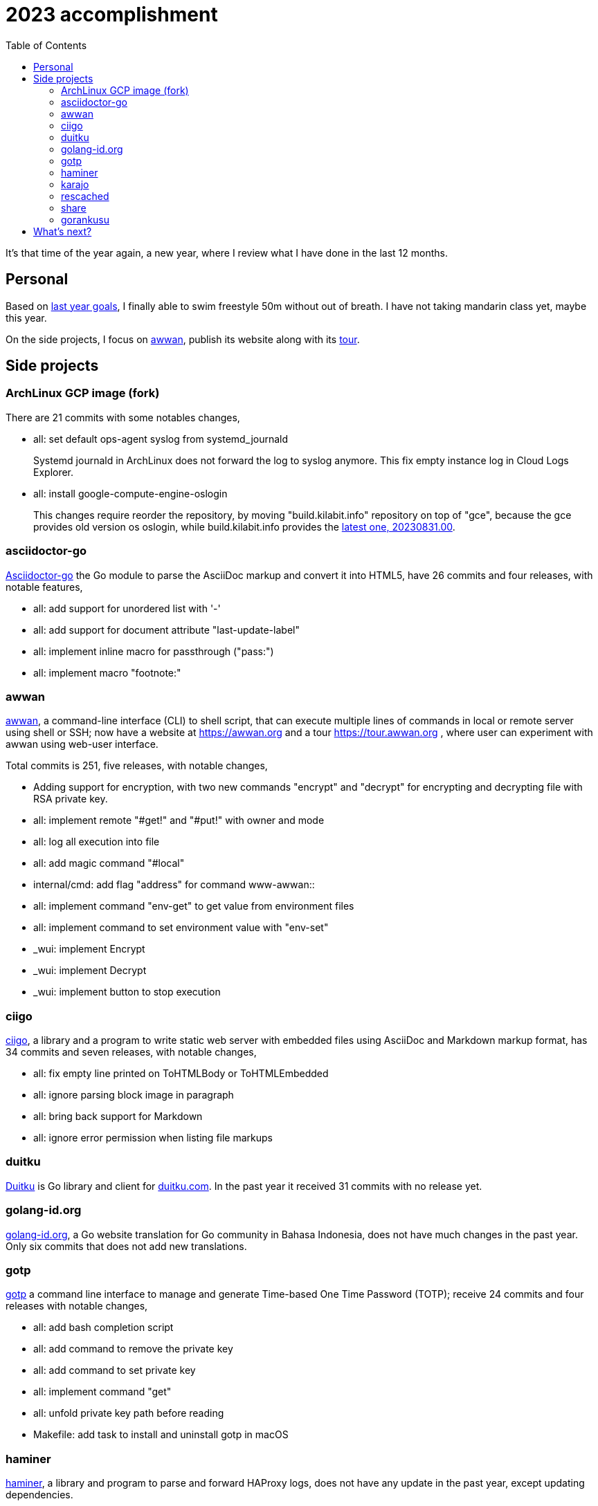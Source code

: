 = 2023 accomplishment
:toc:
:sectanchors:

It's that time of the year again, a new year, where I review what I
have done in the last 12 months.

== Personal

Based on
link:/journal/2023/2022_accomplishment/#what_next_[last year goals],
I finally able to swim freestyle 50m without out of breath.
I have not taking mandarin class yet, maybe this year.

On the side projects, I focus on https://awwan.org[awwan], publish its
website along with its https://tour.awwan.org[tour].


== Side projects

=== ArchLinux GCP image (fork)

There are 21 commits with some notables changes,

* all: set default ops-agent syslog from systemd_journald
+
Systemd journald in ArchLinux does not forward the log to syslog anymore.
This fix empty instance log in Cloud Logs Explorer.

* all: install google-compute-engine-oslogin
+
This changes require reorder the repository, by moving "build.kilabit.info"
repository on top of "gce", because the gce provides old version os oslogin,
while build.kilabit.info provides the
https://build.kilabit.info/karajo/app/#job_aur_google-compute-engine-oslogin[latest
one, 20230831.00].

=== asciidoctor-go

https://sr.ht/~shulhan/asciidoctor-go/[Asciidoctor-go] the Go module to
parse the AsciiDoc markup and convert it into HTML5, have 26 commits and
four releases, with notable features,

* all: add support for unordered list with '-'
* all: add support for document attribute "last-update-label"
* all: implement inline macro for passthrough ("pass:")
* all: implement macro "footnote:"

=== awwan

https://sr.ht/~shulhan/awwan/[awwan],
a command-line interface (CLI) to shell script, that can execute multiple
lines of commands in local or remote server using shell or SSH;
now have a website at https://awwan.org and a tour https://tour.awwan.org ,
where user can experiment with awwan using web-user interface.

Total commits is 251, five releases, with notable changes,

* Adding support for encryption, with two new commands "encrypt"
  and "decrypt" for encrypting and decrypting file with RSA private key.
* all: implement remote "#get!" and "#put!" with owner and mode
* all: log all execution into file
* all: add magic command "#local"
* internal/cmd: add flag "address" for command www-awwan::
* all: implement command "env-get" to get value from environment files
* all: implement command to set environment value with "env-set"
* _wui: implement Encrypt
* _wui: implement Decrypt
* _wui: implement button to stop execution

=== ciigo

https://sr.ht/~shulhan/ciigo/[ciigo],
a library and a program to write static web server with embedded files using
AsciiDoc and Markdown markup format, has 34 commits and seven releases, with
notable changes,

* all: fix empty line printed on ToHTMLBody or ToHTMLEmbedded
* all: ignore parsing block image in paragraph
* all: bring back support for Markdown
* all: ignore error permission when listing file markups

=== duitku

https://sr.ht/~shulhan/duitku/[Duitku] is Go library and client for
https://duitku.com[duitku.com].
In the past year it received 31 commits with no release yet.

=== golang-id.org

https://golang-id.org[golang-id.org], a Go website translation for Go
community in Bahasa Indonesia, does not have much changes in the past year.
Only six commits that does not add new translations.

=== gotp

https://sr.ht/~shulhan/gotp/[gotp]
a command line interface to manage and generate Time-based One Time Password
(TOTP); receive 24 commits and four releases with notable changes,

* all: add bash completion script
* all: add command to remove the private key
* all: add command to set private key
* all: implement command "get"
* all: unfold private key path before reading
* Makefile: add task to install and uninstall gotp in macOS

=== haminer

https://sr.ht/~shulhan/haminer[haminer], a library and program to parse and
forward HAProxy logs, does not have any update in the past year, except
updating dependencies.

=== karajo

https://sr.ht/~shulhan/karajo/[karajo]
is an HTTP workers and manager, similar to cron but works and manageable
with HTTP.
Karajo receive 128 commits with five releases.
Notable changes,

* Add Job as scheduler
* Add Job as WebHook
* loading Job and JobHttp configuration from directory
* HTTP APIs for pausing and resuming Job
* all: implement login page
* all: implement notification using email
+
Karajo server now support sending notification when the job success or
failed with inline log inside the email body.

=== rescached

https://sr.ht/~shulhan/rescached[rescached]
is a daemon that caching internet name and address on local memory for
speeding up DNS resolution.
In the past year, it receives 14 commits and two releases, with one notable
changes,

* all: remove loading system hosts file::
+
--
Loading and caching system hosts file (for example, /etc/hosts in
POSIX) will leaks internal hosts if the rescached server is open to
public.

The system hosts file are handled by nssswitch.conf "files" internally
so no need to loading it.
--

=== share

https://github.com/shuLhan/share[share]
is a collection of tools, public HTTP APIs, and libraries written and for
working with Go programming language.
In the past year it receives 412 commits and 11 releases.
Some notable changes,

* lib/http: add methods PutForm and PutFormData on Client
* lib/http: add function MarshalForm
* clise: implement io Closer, Writer, StringWriter, and ByteWriter
* clise: add method UnmarshalJSON
* lib/time: implement Scheduler
* lib/time: add new type Clock
* lib/bytes: add function DumpPrettyTable
* lib/bytes: add function SplitEach
* lib/dns: add function ParseZone
* lib/dns: add method WriteTo to Zone
* lib/http: add function to parse multipart Range response for Client
* lib/http: add support for HTTP Range in Server
* lib/io: add method ReplaceAll on Reader
* lib/parser: add method TokenTrimSpace
* lib/parser: add method SetDelimiters
* lib/telemetry: new package for collecting and forwarding metrics
* lib/bytes: implement function ParseHexDump
* lib/bytes: implement tokenize Parser
* lib/bytes: add function TrimNull
* lib/net: add method WriteTo to ResolvConf
* cmd/bcrypt: CLI to compare or generate hash using bcrypt
* lib/sql: add type DmlKind
* email/maildir: implement Folder
* lib/net: add function WaitAlive
* lib/smtp: implement Client SendEmail
* lib/ascii: add type Set
* lib/net: implement generic PollEvent
* lib/dns: fix leaking internal zone
* lib/errors: implement method Is
* lib/email: add method ID to Header
* test/mock: implement mock for testing io.ReadWriter or io.StringWriter
* lib/crypto: add function LoadPrivateKeyInteractive
* lib/crypto: implement RSA encrypt and decryption for large message size
* ssh/sftp: add method to close client connection
* lib/ssh: add method Close to Client
* lib/http: implement Server-Sent Events (SSE)
* lib/net: add method Read
* lib/crypto: add support for reading passphrase using SSH_ASKPASS
* lib/memfs: add method JSON to Node
* ssh/config: add method MarshalText and WriteTo
* lib/ssh: implement method Output on Client
* ssh/sftp: implement method MkdirAll on Client
* cmd/httpdfs: implement [libhttp.Server] with [memfs.MemFS]

=== gorankusu

https://sr.ht/~shulhan/gorankusu/[gorankusu]
is a Go library that provide HTTP service with web user interface to test
HTTP and/or WebSocket endpoints and for load testing HTTP endpoints.
In the past year it receives 19 commits and two releases.
Most notable changes,

* all: fix panic when attacking HTTP due to nil Attack handler
* _www: replace WebSocket handlers with HTTP endpoints
* all: add boolean Kind for FormInput, FormInputKindBoolean
* all: check and call ConvertParams when running HttpTarget


== What's next?

In the end of December 2023, my last company is shutting down their
operation, so I am unemployed this year.

My goals this year is finding new start-up or company that I can work on and
probably start looking for new house.
